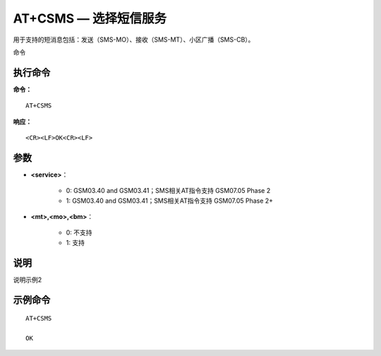 .. _cmd-at+csms:

AT+CSMS — 选择短信服务
================

用于支持的短消息包括：发送（SMS-MO）、接收（SMS-MT）、小区广播（SMS-CB）。
命令

执行命令
^^^^^^^^

**命令：**

::

    AT+CSMS

**响应：**

::

    <CR><LF>OK<CR><LF>


参数
^^^^

-  **<service>**：

    - 0: GSM03.40 and GSM03.41；SMS相关AT指令支持 GSM07.05 Phase 2
    - 1: GSM03.40 and GSM03.41；SMS相关AT指令支持 GSM07.05 Phase 2+

-  **<mt>,<mo>,<bm>**：

    - 0: 不支持
    - 1: 支持




说明
^^^^
说明示例2

示例命令
^^^^^^^^

::

    AT+CSMS
    
    OK
